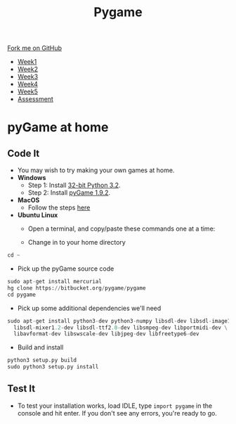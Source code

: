 #+STARTUP:indent
#+HTML_HEAD: <link rel="stylesheet" type="text/css" href="css/styles.css"/>
#+HTML_HEAD_EXTRA: <link href='http://fonts.googleapis.com/css?family=Ubuntu+Mono|Ubuntu' rel='stylesheet' type='text/css'>
#+HTML_HEAD_EXTRA: <script src="http://ajax.googleapis.com/ajax/libs/jquery/1.9.1/jquery.min.js" type="text/javascript"></script>
#+HTML_HEAD_EXTRA: <script src="js/navbar.js" type="text/javascript"></script>
#+OPTIONS: f:nil author:nil num:nil creator:nil timestamp:nil toc:nil html-style:nil

#+TITLE: Pygame
#+AUTHOR: Oliver Drayton

#+BEGIN_HTML
  <div class="github-fork-ribbon-wrapper left">
    <div class="github-fork-ribbon">
      <a href="https://github.com/stsb11/9-CS-pyGame">Fork me on GitHub</a>
    </div>
  </div>
<div id="stickyribbon">
    <ul>
      <li><a href="1_Lesson.html">Week1</a></li>
      <li><a href="2_Lesson.html">Week2</a></li>
      <li><a href="3_Lesson.html">Week3</a></li>
      <li><a href="4_Lesson.html">Week4</a></li>
      <li><a href="5_Lesson.html">Week5</a></li>
      <li><a href="assessment.html">Assessment</a></li>
    </ul>
  </div>
#+END_HTML
* COMMENT Use as a template
:PROPERTIES:
:HTML_CONTAINER_CLASS: activity
:END:
** Learn It
:PROPERTIES:
:HTML_CONTAINER_CLASS: learn
:END:

** Research It
:PROPERTIES:
:HTML_CONTAINER_CLASS: research
:END:

** Design It
:PROPERTIES:
:HTML_CONTAINER_CLASS: design
:END:

** Build It
:PROPERTIES:
:HTML_CONTAINER_CLASS: build
:END:

** Test It
:PROPERTIES:
:HTML_CONTAINER_CLASS: test
:END:

** Run It
:PROPERTIES:
:HTML_CONTAINER_CLASS: run
:END:

** Document It
:PROPERTIES:
:HTML_CONTAINER_CLASS: document
:END:

** Code It
:PROPERTIES:
:HTML_CONTAINER_CLASS: code
:END:

** Program It
:PROPERTIES:
:HTML_CONTAINER_CLASS: program
:END:

** Try It
:PROPERTIES:
:HTML_CONTAINER_CLASS: try
:END:

** Badge It
:PROPERTIES:
:HTML_CONTAINER_CLASS: badge
:END:

** Save It
:PROPERTIES:
:HTML_CONTAINER_CLASS: save
:END:

* pyGame at home
 :PROPERTIES:
 :HTML_CONTAINER_CLASS: activity
 :END:
** Code It
:PROPERTIES:
:HTML_CONTAINER_CLASS: code
:END:
- You may wish to try making your own games at home.
- *Windows*
  - Step 1: Install [[https://www.python.org/ftp/python/3.2/python-3.2.msi][32-bit Python 3.2]].
  - Step 2: Install [[http://pygame.org/ftp/pygame-1.9.2a0.win32-py3.2.msi][pyGame 1.9.2]].


- *MacOS*
  - Follow the steps [[http://florian-berger.de/en/articles/installing-pygame-for-python-3-on-os-x/][here]]


- *Ubuntu Linux*
  - Open a terminal, and copy/paste these commands one at a time:

  - Change in to your home directory
#+begin_src python
cd ~
#+end_src

  - Pick up the pyGame source code
#+begin_src python
sudo apt-get install mercurial
hg clone https://bitbucket.org/pygame/pygame
cd pygame
#+end_src

  - Pick up some additional dependencies we'll need
#+begin_src python
sudo apt-get install python3-dev python3-numpy libsdl-dev libsdl-image1.2-dev \
  libsdl-mixer1.2-dev libsdl-ttf2.0-dev libsmpeg-dev libportmidi-dev \
  libavformat-dev libswscale-dev libjpeg-dev libfreetype6-dev
#+end_src

  - Build and install
#+begin_src python
python3 setup.py build
sudo python3 setup.py install
#+end_src
** Test It
:PROPERTIES:
:HTML_CONTAINER_CLASS: test
:END:
- To test your installation works, load IDLE, type =import pygame= in the console and hit enter. If you don't see any errors, you're ready to go.
